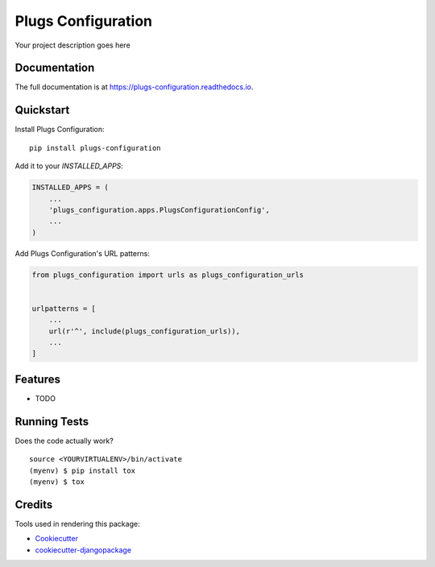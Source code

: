 =============================
Plugs Configuration
=============================

.. image:: https://badge.fury.io/py/plugs-configuration.png
    :target: https://badge.fury.io/py/plugs-configuration

.. image:: https://travis-ci.org/ricardolobo/plugs-configuration.png?branch=master
    :target: https://travis-ci.org/ricardolobo/plugs-configuration

Your project description goes here

Documentation
-------------

The full documentation is at https://plugs-configuration.readthedocs.io.

Quickstart
----------

Install Plugs Configuration::

    pip install plugs-configuration

Add it to your `INSTALLED_APPS`:

.. code-block:: python

    INSTALLED_APPS = (
        ...
        'plugs_configuration.apps.PlugsConfigurationConfig',
        ...
    )

Add Plugs Configuration's URL patterns:

.. code-block:: python

    from plugs_configuration import urls as plugs_configuration_urls


    urlpatterns = [
        ...
        url(r'^', include(plugs_configuration_urls)),
        ...
    ]

Features
--------

* TODO

Running Tests
-------------

Does the code actually work?

::

    source <YOURVIRTUALENV>/bin/activate
    (myenv) $ pip install tox
    (myenv) $ tox

Credits
-------

Tools used in rendering this package:

*  Cookiecutter_
*  `cookiecutter-djangopackage`_

.. _Cookiecutter: https://github.com/audreyr/cookiecutter
.. _`cookiecutter-djangopackage`: https://github.com/pydanny/cookiecutter-djangopackage
